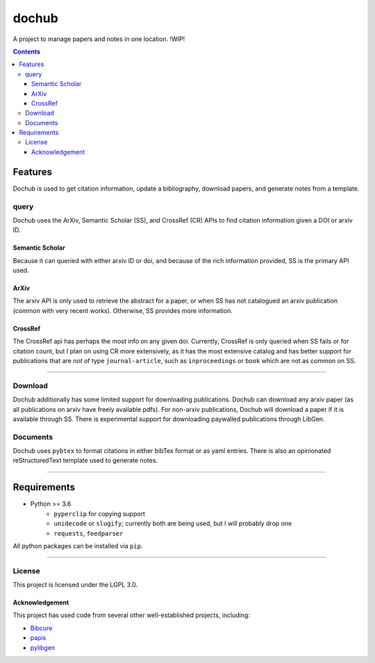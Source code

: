dochub
######
A project to manage papers and notes in one location. !WIP!

.. contents::


========
Features
========
Dochub is used to get citation information, update a bibliography, download papers, and generate notes from a template.

-----
query
-----
Dochub uses the ArXiv, Semantic Scholar (SS), and CrossRef (CR) APIs to find citation information given a DOI or arxiv ID.

Semantic Scholar
================
Because it can queried with either arxiv ID or doi, and because of the rich information provided, SS is the primary API used.


ArXiv
=====
The arxiv API is only used to retrieve the abstract for a paper, or when SS has not catalogued an arxiv publication (common with very recent works). Otherwise, SS provides more information.

CrossRef
========
The CrossRef api has perhaps the most info on any given doi. Currently, CrossRef is only queried when SS fails or for citation count, but I plan on using CR more extensively, as it has the most extensive catalog and has better support for publications that are *not* of type ``journal-article``, such as ``inproceedings`` or ``book`` which are not as common on SS.

-------

--------
Download
--------
Dochub additionally has some limited support for downloading publications. Dochub can download any arxiv paper (as all publications on arxiv have freely available pdfs). For non-arxiv publications, Dochub will download a paper if it is available through SS. There is experimental support for downloading paywalled publications through LibGen.


---------
Documents
---------
Dochub uses ``pybtex`` to format citations in either bibTex format or as yaml entries. There is also an opinionated reStructuredText template used to generate notes.

----

============
Requirements
============
- Python >= 3.6
    - ``pyperclip`` for copying support
    - ``unidecode`` or ``slugify``; currently both are being used, but I will probably drop one
    - ``requests``, ``feedparser``

All python packages can be installed via ``pip``.

-----

-------
License
-------
This project is licensed under the LGPL 3.0.

Acknowledgement
===============
This project has used code from several other well-established projects, including:

- `Bibcure <https://github.com/bibcure/bibcure>`_
- `papis <https://github.com/papis/papis>`_
- `pylibgen <https://github.com/JoshuaRLi/pylibgen>`_

